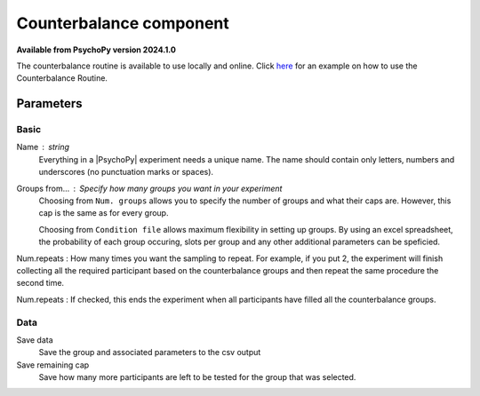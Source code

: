 .. _counterbalanceComponent:

Counterbalance component
-------------------------------

**Available from PsychoPy version 2024.1.0**

The counterbalance routine is available to use locally and online. Click `here <https://www.psychopy.org/online/shelf.html#counterbalanceshelf>`_ for an example on how to use the Counterbalance Routine.


Parameters
~~~~~~~~~~~~

Basic
====================

Name : string
    Everything in a |PsychoPy| experiment needs a unique name. The name should contain only letters, numbers and underscores (no punctuation marks or spaces).
    
Groups from... : Specify how many groups you want in your experiment
    Choosing from ``Num. groups`` allows you to specify the number of groups and what their caps are. However, this cap is the same as for every group.

    Choosing from ``Condition file`` allows maximum flexibility in setting up groups. By using an excel spreadsheet, the probability of each group occuring, slots per group and any other additional parameters can be speficied.

Num.repeats : How many times you want the sampling to repeat. For example, if you put 2, the experiment will finish collecting all the required participant based on the counterbalance groups and then repeat the same procedure the second time.   

Num.repeats : If checked, this ends the experiment when all participants have filled all the counterbalance groups.


Data
====================
Save data 
    Save the group and associated parameters to the csv output

Save remaining cap 
    Save how many more participants are left to be tested for the group that was selected.
